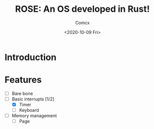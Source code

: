 #+Title:  ROSE: An OS developed in Rust!
#+Author: Comcx
#+Date:   <2020-10-09 Fri>


* Introduction

* Features
- [-] Bare bone
- [-] Basic interrupts [1/2]
  - [X] Timer
  - [-] Keyboard
- [ ] Memory management
  + [ ] Page
